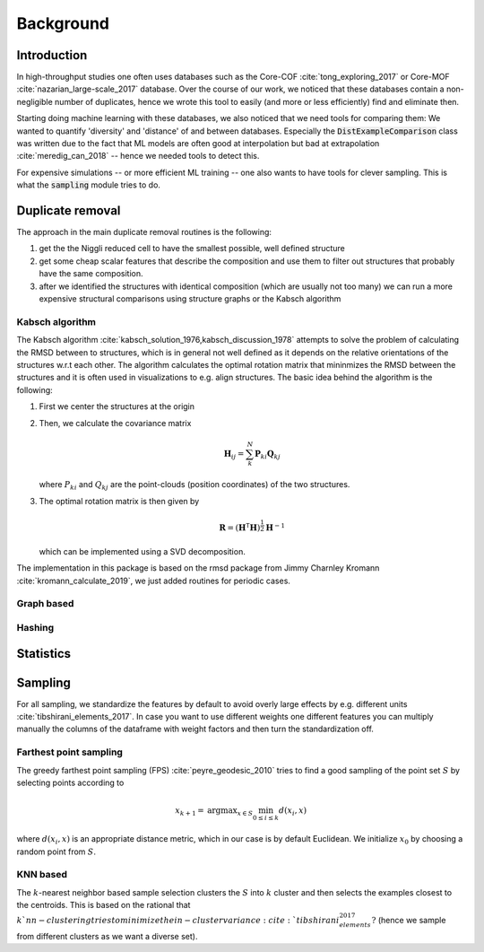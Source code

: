 ============================
Background
============================


Introduction
-------------

In high-throughput studies one often uses databases such as the Core-COF :cite:`tong_exploring_2017` or Core-MOF :cite:`nazarian_large-scale_2017` database.
Over the course of our work, we noticed that these databases contain a non-negligible number of duplicates, hence we
wrote this tool to easily (and more or less efficiently) find and eliminate then.

Starting doing machine learning with these databases, we also noticed that we need tools for comparing them:
We wanted to quantify 'diversity' and 'distance' of and between databases.
Especially the :code:`DistExampleComparison` class was written due to the fact that ML
models are often good at interpolation but bad at extrapolation :cite:`meredig_can_2018` -- hence we needed tools to detect this.

For expensive simulations -- or more efficient ML training -- one also wants to have tools
for clever sampling. This is what the :code:`sampling` module tries to do.

Duplicate removal
-----------------

The approach in the main duplicate removal routines is the following:

1. get the the Niggli reduced cell to have the smallest possible, well defined structure
2. get some cheap scalar features that describe the composition and use them to filter out
   structures that probably have the same composition.
3. after we identified the structures with identical composition (which are usually not too many)
   we can run a more expensive structural comparisons using structure graphs or the Kabsch algorithm


Kabsch algorithm
.................

The Kabsch algorithm :cite:`kabsch_solution_1976,kabsch_discussion_1978` attempts to solve the problem of calculating the RMSD between to structures,
which is in general not well defined as it depends on the relative orientations of the structures w.r.t
each other. The algorithm calculates the optimal rotation matrix that mininmizes the RMSD between the structures and
it is often used in visualizations to e.g. align structures. The basic idea behind the algorithm is the following:

1. First we center the structures at the origin
2. Then, we calculate the covariance matrix

   .. math::

     \mathbf{H}_ij =  \sum_{k}^N \mathbf{P}_{ki} \mathbf{Q}_{kj}

   where :math:`P_{ki}` and :math:`Q_{kj}` are the point-clouds (position coordinates) of the two
   structures.
3. The optimal rotation matrix is then given by

   .. math::

     \mathbf{R} = \left(\mathbf{H}^\mathsf{T}\mathbf{H} \right)^{\frac{1}{2}} \mathbf{H}^{-1}

   which can be implemented using a SVD decomposition.




The implementation in this package is based on the rmsd package from Jimmy Charnley Kromann :cite:`kromann_calculate_2019`, we just added routines for
periodic cases.


Graph based
...........


Hashing
.......


Statistics
----------


Sampling
---------
For all sampling, we standardize the features by default to avoid overly large effects by e.g. different units :cite:`tibshirani_elements_2017`.
In case you want to use different weights one different features you can multiply manually the columns of the dataframe
with weight factors and then turn the standardization off. 


Farthest point sampling
........................
The greedy farthest point sampling (FPS) :cite:`peyre_geodesic_2010` tries to find a good sampling of the point set :math:`S`
by selecting points according to

.. math::

  x_{k+1} = \text{argmax}_{x \in S} \min_{0\le i \le k} d(x_i, x)

where :math:`d(x_i, x)` is an appropriate distance metric, which in our case is by default Euclidean.
We initialize :math:`x_0` by choosing a random point from :math:`S`.

KNN based
.........

The :math:`k`-nearest neighbor based sample selection clusters the :math:`S` into :math:`k` cluster
and then selects the examples closest to the centroids. This is based on the rational that :math:`k`nn-clustering
tries to minimize the in-cluster variance :cite:`tibshirani_elements_2017?` (hence we sample from different clusters as we want a diverse set).
